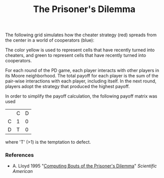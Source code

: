 #+TITLE: The Prisoner's Dilemma

The following grid simulates how the cheater strategy (red) spreads from the center in a world of cooperators (blue):

[[./figures/pd-with-coop-bias.png]]
The color yellow is used to represent cells that have recently turned into cheaters, and green to represent cells that have recently turned into cooperators.

For each round of the PD game, each player interacts with other players in its Moore neighborhood. The total payoff for each player is the sum of the pair-wise interactions with each player, including itself. In the next round, players adopt the strategy that produced the highest payoff.

In order to simplify the payoff calculation, the following payoff matrix was used

|   | C | D |
| C | 1 | 0 |
| D | T | 0 |

where 'T' (>1) is the temptation to defect.

*** References
- A. Lloyd 1995 "[[https://www.jstor.org/stable/24980839][Computing Bouts of the Prisoner's Dilemma]]" /Scientific American/
